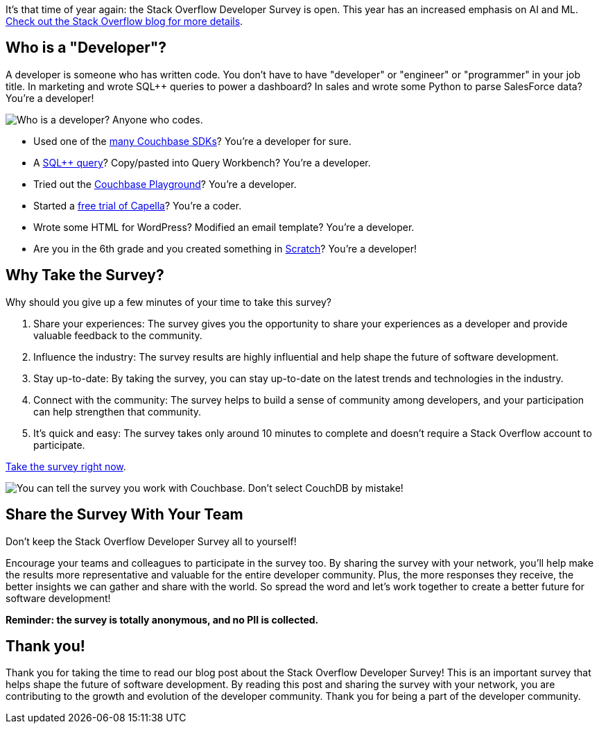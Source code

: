 :imagesdir: images
:meta-description: Take the anonymous Stack Overflow Developer Survey and share with your team. Help shape the future of software development in just 10 minutes
:title: Stack Overflow Developer Survey for 2023 Now Open
:slug: stack-overflow-developer-survey
:focus-keyword: stack overflow
:categories: ???
:tags: stack overflow, survey, developers
:heroimage: TBD

It's that time of year again: the Stack Overflow Developer Survey is open. This year has an increased emphasis on AI and ML. link:https://stackoverflow.blog/2023/05/08/the-2023-developer-survey-is-now-live/[Check out the Stack Overflow blog for more details].

== Who is a "Developer"?

A developer is someone who has written code. You don't have to have "developer" or "engineer" or "programmer" in your job title. In marketing and wrote SQL++ queries to power a dashboard? In sales and wrote some Python to parse SalesForce data? You're a developer!

image:14501-who-is-a-developer.png[Who is a developer? Anyone who codes.]

* Used one of the link:https://developer.couchbase.com/[many Couchbase SDKs]? You're a developer for sure.
* A link:https://www.couchbase.com/products/n1ql[SQL++ query]? Copy/pasted into Query Workbench? You're a developer.
* Tried out the link:https://couchbase.live/[Couchbase Playground]? You're a developer.
* Started a link:https://www.couchbase.com/products/capella/[free trial of Capella]? You're a coder.
* Wrote some HTML for WordPress? Modified an email template? You're a developer.
* Are you in the 6th grade and you created something in link:https://scratch.mit.edu/[Scratch]? You're a developer!

== Why Take the Survey?

Why should you give up a few minutes of your time to take this survey?

1. Share your experiences: The survey gives you the opportunity to share your experiences as a developer and provide valuable feedback to the community.

2. Influence the industry: The survey results are highly influential and help shape the future of software development.

3. Stay up-to-date: By taking the survey, you can stay up-to-date on the latest trends and technologies in the industry.

4. Connect with the community: The survey helps to build a sense of community among developers, and your participation can help strengthen that community.

5. It's quick and easy: The survey takes only around 10 minutes to complete and doesn't require a Stack Overflow account to participate.

link:https://stackoverflow.az1.qualtrics.com/jfe/form/SV_czLVsbnGnF4Q04e[Take the survey right now].

image:14502-database-stack-overflow.png[You can tell the survey you work with Couchbase. Don't select CouchDB by mistake!]

== Share the Survey With Your Team

Don't keep the Stack Overflow Developer Survey all to yourself!

Encourage your teams and colleagues to participate in the survey too. By sharing the survey with your network, you'll help make the results more representative and valuable for the entire developer community. Plus, the more responses they receive, the better insights we can gather and share with the world. So spread the word and let's work together to create a better future for software development!

*Reminder: the survey is totally anonymous, and no PII is collected.*

== Thank you!

Thank you for taking the time to read our blog post about the Stack Overflow Developer Survey! This is an important survey that helps shape the future of software development. By reading this post and sharing the survey with your network, you are contributing to the growth and evolution of the developer community. Thank you for being a part of the developer community.